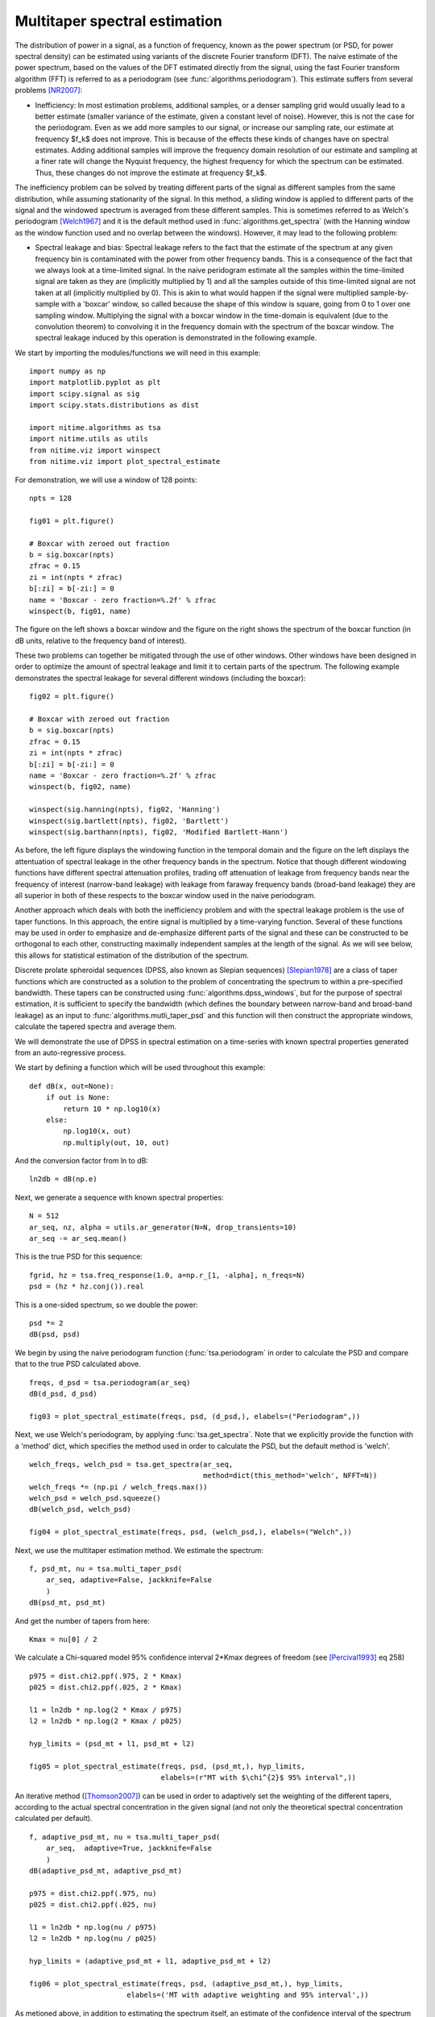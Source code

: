 .. AUTO-GENERATED FILE -- DO NOT EDIT!

.. _example_multi_taper_spectral_estimation:



.. _multi-taper-psd:

==============================
Multitaper spectral estimation
==============================

The distribution of power in a signal, as a function of frequency, known as the
power spectrum (or PSD, for power spectral density) can be estimated using
variants of the discrete Fourier transform (DFT). The naive estimate of the
power spectrum, based on the values of the DFT estimated directly from the
signal, using the fast Fourier transform algorithm (FFT) is referred to as a
periodogram (see :func:`algorithms.periodogram`). This estimate suffers from
several problems [NR2007]_:

- Inefficiency: In most estimation problems, additional samples, or a denser
  sampling grid would usually lead to a better estimate (smaller variance of
  the estimate, given a constant level of noise). However, this is not the case
  for the periodogram. Even as we add more samples to our signal, or increase
  our sampling rate, our estimate at frequency $f_k$ does not improve. This is
  because of the effects these kinds of changes have on spectral
  estimates. Adding additional samples will improve the frequency domain
  resolution of our estimate and sampling at a finer rate will change the
  Nyquist frequency, the highest frequency for which the spectrum can be
  estimated. Thus, these changes do not improve the estimate at frequency
  $f_k$.

The inefficiency problem can be solved by treating different parts of the
signal as different samples from the same distribution, while assuming
stationarity of the signal. In this method, a sliding window is applied to
different parts of the signal and the windowed spectrum is averaged from these
different samples. This is sometimes referred to as Welch's periodogram
[Welch1967]_ and it is the default method used in
:func:`algorithms.get_spectra` (with the Hanning window as the window function
used and no overlap between the windows).  However, it may lead to the
following problem:

- Spectral leakage and bias: Spectral leakage refers to the fact that the
  estimate of the spectrum at any given frequency bin is contaminated with the
  power from other frequency bands. This is a consequence of the fact that we
  always look at a time-limited signal. In the naive peridogram estimate all
  the samples within the time-limited signal are taken as they are (implicitly
  multiplied by 1) and all the samples outside of this time-limited signal are
  not taken at all (implicitly multiplied by 0). This is akin to what would
  happen if the signal were multiplied sample-by-sample with a 'boxcar' window,
  so called because the shape of this window is square, going from 0 to 1 over
  one sampling window. Multiplying the signal with a boxcar window in the
  time-domain is equivalent (due to the convolution theorem) to convolving it
  in the frequency domain with the spectrum of the boxcar window. The spectral
  leakage induced by this operation is demonstrated in the following example.

We start by importing the modules/functions we will need in this example:


::
  
  import numpy as np
  import matplotlib.pyplot as plt
  import scipy.signal as sig
  import scipy.stats.distributions as dist
  
  import nitime.algorithms as tsa
  import nitime.utils as utils
  from nitime.viz import winspect
  from nitime.viz import plot_spectral_estimate
  


For demonstration, we will use a window of 128 points:


::
  
  npts = 128
  
  fig01 = plt.figure()
  
  # Boxcar with zeroed out fraction
  b = sig.boxcar(npts)
  zfrac = 0.15
  zi = int(npts * zfrac)
  b[:zi] = b[-zi:] = 0
  name = 'Boxcar - zero fraction=%.2f' % zfrac
  winspect(b, fig01, name)
  


.. image:: fig/multi_taper_spectral_estimation_01.png
   :width: 500
   :target: ../_images/multi_taper_spectral_estimation_01.png

The figure on the left shows a boxcar window and the figure on the right
shows the spectrum of the boxcar function (in dB units, relative to the
frequency band of interest).

These two problems can together be mitigated through the use of other
windows. Other windows have been designed in order to optimize the amount of
spectral leakage and limit it to certain parts of the spectrum. The following
example demonstrates the spectral leakage for several different windows
(including the boxcar):


::
  
  fig02 = plt.figure()
  
  # Boxcar with zeroed out fraction
  b = sig.boxcar(npts)
  zfrac = 0.15
  zi = int(npts * zfrac)
  b[:zi] = b[-zi:] = 0
  name = 'Boxcar - zero fraction=%.2f' % zfrac
  winspect(b, fig02, name)
  
  winspect(sig.hanning(npts), fig02, 'Hanning')
  winspect(sig.bartlett(npts), fig02, 'Bartlett')
  winspect(sig.barthann(npts), fig02, 'Modified Bartlett-Hann')
  


.. image:: fig/multi_taper_spectral_estimation_02.png
   :width: 500
   :target: ../_images/multi_taper_spectral_estimation_02.png

As before, the left figure displays the windowing function in the temporal
domain and the figure on the left displays the attentuation of spectral leakage
in the other frequency bands in the spectrum. Notice that though different
windowing functions have different spectral attenuation profiles, trading off
attenuation of leakage from frequency bands near the frequency of interest
(narrow-band leakage) with leakage from faraway frequency bands (broad-band
leakage) they are all superior in both of these respects to the boxcar window
used in the naive periodogram.

Another approach which deals with both the inefficiency problem and with the
spectral leakage problem is the use of taper functions. In this approach, the
entire signal is multiplied by a time-varying function. Several of these
functions may be used in order to emphasize and de-emphasize different parts of
the signal and these can be constructed to be orthogonal to each other,
constructing maximally independent samples at the length of the signal. As we
will see below, this allows for statistical estimation of the distribution of
the spectrum.

Discrete prolate spheroidal sequences (DPSS, also known as Slepian sequences)
[Slepian1978]_ are a class of taper functions which are constructed as a
solution to the problem of concentrating the spectrum to within a pre-specified
bandwidth. These tapers can be constructed using
:func:`algorithms.dpss_windows`, but for the purpose of spectral estimation, it
is sufficient to specify the bandwidth (which defines the boundary between
narrow-band and broad-band leakage) as an input to
:func:`algorithms.mutli_taper_psd` and this function will then construct the
appropriate windows, calculate the tapered spectra and average them.

We will demonstrate the use of DPSS in spectral estimation on a time-series
with known spectral properties generated from an auto-regressive process.

We start by defining a function which will be used throughout this example:


::
  
  
  def dB(x, out=None):
      if out is None:
          return 10 * np.log10(x)
      else:
          np.log10(x, out)
          np.multiply(out, 10, out)
  
  


And the conversion factor from ln to dB:


::
  
  ln2db = dB(np.e)
  
  


Next, we generate a sequence with known spectral properties:


::
  
  N = 512
  ar_seq, nz, alpha = utils.ar_generator(N=N, drop_transients=10)
  ar_seq -= ar_seq.mean()
  


This is the true PSD for this sequence:


::
  
  fgrid, hz = tsa.freq_response(1.0, a=np.r_[1, -alpha], n_freqs=N)
  psd = (hz * hz.conj()).real
  


This is a one-sided spectrum, so we double the power:


::
  
  psd *= 2
  dB(psd, psd)
  
  


We begin by using the naive periodogram function (:func:`tsa.periodogram` in
order to calculate the PSD and compare that to the true PSD calculated above.



::
  
  freqs, d_psd = tsa.periodogram(ar_seq)
  dB(d_psd, d_psd)
  
  fig03 = plot_spectral_estimate(freqs, psd, (d_psd,), elabels=("Periodogram",))
  


.. image:: fig/multi_taper_spectral_estimation_03.png
   :width: 500
   :target: ../_images/multi_taper_spectral_estimation_03.png

Next, we use Welch's periodogram, by applying :func:`tsa.get_spectra`. Note
that we explicitly provide the function with a 'method' dict, which specifies
the method used in order to calculate the PSD, but the default method is 'welch'.


::
  
  welch_freqs, welch_psd = tsa.get_spectra(ar_seq,
                                           method=dict(this_method='welch', NFFT=N))
  welch_freqs *= (np.pi / welch_freqs.max())
  welch_psd = welch_psd.squeeze()
  dB(welch_psd, welch_psd)
  
  fig04 = plot_spectral_estimate(freqs, psd, (welch_psd,), elabels=("Welch",))
  
  


.. image:: fig/multi_taper_spectral_estimation_04.png
   :width: 500
   :target: ../_images/multi_taper_spectral_estimation_04.png

Next, we use the multitaper estimation method. We estimate the spectrum:


::
  
  f, psd_mt, nu = tsa.multi_taper_psd(
      ar_seq, adaptive=False, jackknife=False
      )
  dB(psd_mt, psd_mt)
  
  


And get the number of tapers from here:


::
  
  Kmax = nu[0] / 2
  
  


We calculate a Chi-squared model 95% confidence interval 2*Kmax degrees of
freedom (see [Percival1993]_ eq 258)


::
  
  p975 = dist.chi2.ppf(.975, 2 * Kmax)
  p025 = dist.chi2.ppf(.025, 2 * Kmax)
  
  l1 = ln2db * np.log(2 * Kmax / p975)
  l2 = ln2db * np.log(2 * Kmax / p025)
  
  hyp_limits = (psd_mt + l1, psd_mt + l2)
  
  fig05 = plot_spectral_estimate(freqs, psd, (psd_mt,), hyp_limits,
                                 elabels=(r"MT with $\chi^{2}$ 95% interval",))
  


.. image:: fig/multi_taper_spectral_estimation_05.png
   :width: 500
   :target: ../_images/multi_taper_spectral_estimation_05.png

An iterative method ([Thomson2007]_) can be used in order to adaptively set the
weighting of the different tapers, according to the actual spectral
concentration in the given signal (and not only the theoretical spectral
concentration calculated per default).


::
  
  f, adaptive_psd_mt, nu = tsa.multi_taper_psd(
      ar_seq,  adaptive=True, jackknife=False
      )
  dB(adaptive_psd_mt, adaptive_psd_mt)
  
  p975 = dist.chi2.ppf(.975, nu)
  p025 = dist.chi2.ppf(.025, nu)
  
  l1 = ln2db * np.log(nu / p975)
  l2 = ln2db * np.log(nu / p025)
  
  hyp_limits = (adaptive_psd_mt + l1, adaptive_psd_mt + l2)
  
  fig06 = plot_spectral_estimate(freqs, psd, (adaptive_psd_mt,), hyp_limits,
                         elabels=('MT with adaptive weighting and 95% interval',))
  


.. image:: fig/multi_taper_spectral_estimation_06.png
   :width: 500
   :target: ../_images/multi_taper_spectral_estimation_06.png

As metioned above, in addition to estimating the spectrum itself, an estimate
of the confidence interval of the spectrum can be generated using a
jack-knifing procedure [Thomson2007]_.

Let us define the following:

| **simple sample estimate**
| :math:`\hat{\theta} = \dfrac{1}{n}\sum_i Y_i`

This is the parameter estimate averaged from all the samples in the
distribution (all the tapered spectra).

| **leave-one-out measurement**
| :math:`\hat{\theta}_{-i} = \dfrac{1}{n-1}\sum_{k \neq i}Y_k`

This defines a group of estimates, where each sample is based on leaving one
measurement (one tapered spectrum) out.

| **pseudovalues**
| :math:`\hat{\theta}_i = n\hat{\theta} - (n-1)\hat{\theta}_{-i}`

The jackknifed estimator is computed as:

:math:`\tilde{\theta} = \dfrac{1}{n}\sum_i \hat{\theta}_i = n\hat{\theta} - \dfrac{n-1}{n}\sum_i \hat{\theta}_{-i}`

This estimator is known [Thomson2007]_ to be distributed about the true parameter \theta approximately as a Student's t distribution, with standard error defined as:

:math:`s^{2} = \dfrac{n-1}{n}\sum_i \left(\hat{\theta}_i - \tilde{\theta}\right)^{2}`

And degrees of freedom which depend on the number of tapers used (Kmax-1):


::
  
  _, _, jk_var = tsa.multi_taper_psd(ar_seq, adaptive=False, jackknife=True)
  
  jk_p = (dist.t.ppf(.975, Kmax - 1) * np.sqrt(jk_var)) * ln2db
  
  jk_limits = (psd_mt - jk_p, psd_mt + jk_p)
  
  
  fig07 = plot_spectral_estimate(freqs, psd, (psd_mt,),
                                 jk_limits,
                                 elabels=('MT with JK 95% interval',))
  


.. image:: fig/multi_taper_spectral_estimation_07.png
   :width: 500
   :target: ../_images/multi_taper_spectral_estimation_07.png

In addition, if the 'adaptive' flag is set to True, an iterative adaptive
method is used in order to correct bias in the spectrum.

Finally, we combine the adaptive estimation of the weights with the
jack-knifing procedure.


::
  
  _, _, adaptive_jk_var = tsa.multi_taper_psd(
      ar_seq, adaptive=True, jackknife=True
      )
  
  # find 95% confidence limits from inverse of t-dist CDF
  jk_p = (dist.t.ppf(.975, Kmax - 1) * np.sqrt(adaptive_jk_var)) * ln2db
  
  adaptive_jk_limits = (adaptive_psd_mt - jk_p, adaptive_psd_mt + jk_p)
  
  fig08 = plot_spectral_estimate(freqs, psd, (adaptive_psd_mt,),
                                 adaptive_jk_limits,
                                 elabels=('adaptive-MT with JK 95% interval',))
  


.. image:: fig/multi_taper_spectral_estimation_08.png
   :width: 500
   :target: ../_images/multi_taper_spectral_estimation_08.png

We call plt.show() in order to show all the figures:


::
  
  plt.show()
  


References

.. [NR2007] W.H. Press, S.A. Teukolsky, W.T Vetterling and B.P. Flannery (2007)
            Numerical Recipes: The Art of Scientific Computing. Cambridge:
            Cambridge University Press. 3rd Ed.

.. [Thomson2007] D.J. Thomson, Jackknifing Multitaper Spectrum Estimates, IEEE
                 Signal Processing Magazine, 2007, pp. 20-30.

.. [Welch1967] P.D. Welch (1967), The use of the fast fourier transform for the
               estimation of power spectra: a method based on time averaging
               over short modified periodograms. IEEE Transcations on Audio and
               Electroacoustics.

.. [Slepian1978] Slepian, D. Prolate spheroidal wave functions, Fourier
                 analysis, and uncertainty V: The discrete case. Bell System
                 Technical Journal, Volume 57 (1978), 1371430

.. [Percival1993] Percival D.B. and Walden A.T. (1993) Spectral Analysis for
                  Physical Applications: Multitaper and Conventional Univariate
                  Techniques. Cambridge University Press


        
.. admonition:: Example source code

   You can download :download:`the full source code of this example <./multi_taper_spectral_estimation.py>`.
   This same script is also included in the Nitime source distribution under the
   :file:`doc/examples/` directory.

